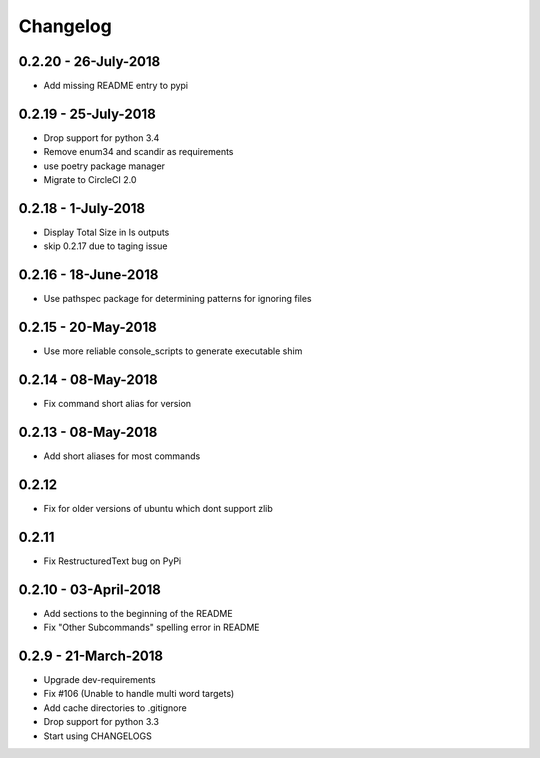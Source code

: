 Changelog
=========

0.2.20 - 26-July-2018
---------------------

* Add missing README entry to pypi

0.2.19 - 25-July-2018
---------------------

* Drop support for python 3.4
* Remove enum34 and scandir as requirements
* use poetry package manager
* Migrate to CircleCI 2.0

0.2.18 - 1-July-2018
--------------------

* Display Total Size in ls outputs
* skip 0.2.17 due to taging issue

0.2.16 - 18-June-2018
---------------------

* Use pathspec package for determining patterns for ignoring files

0.2.15 - 20-May-2018
--------------------
* Use more reliable console_scripts to generate executable shim

0.2.14 - 08-May-2018
--------------------
* Fix command short alias for version


0.2.13 - 08-May-2018
--------------------
* Add short aliases for most commands

0.2.12
------
* Fix for older versions of ubuntu which dont support zlib

0.2.11
------
* Fix RestructuredText bug on PyPi

0.2.10 - 03-April-2018
----------------------

* Add sections to the beginning of the README
* Fix "Other Subcommands" spelling error in README

0.2.9 - 21-March-2018
---------------------

* Upgrade dev-requirements
* Fix #106 (Unable to handle multi word targets)
* Add cache directories to .gitignore
* Drop support for python 3.3
* Start using CHANGELOGS
